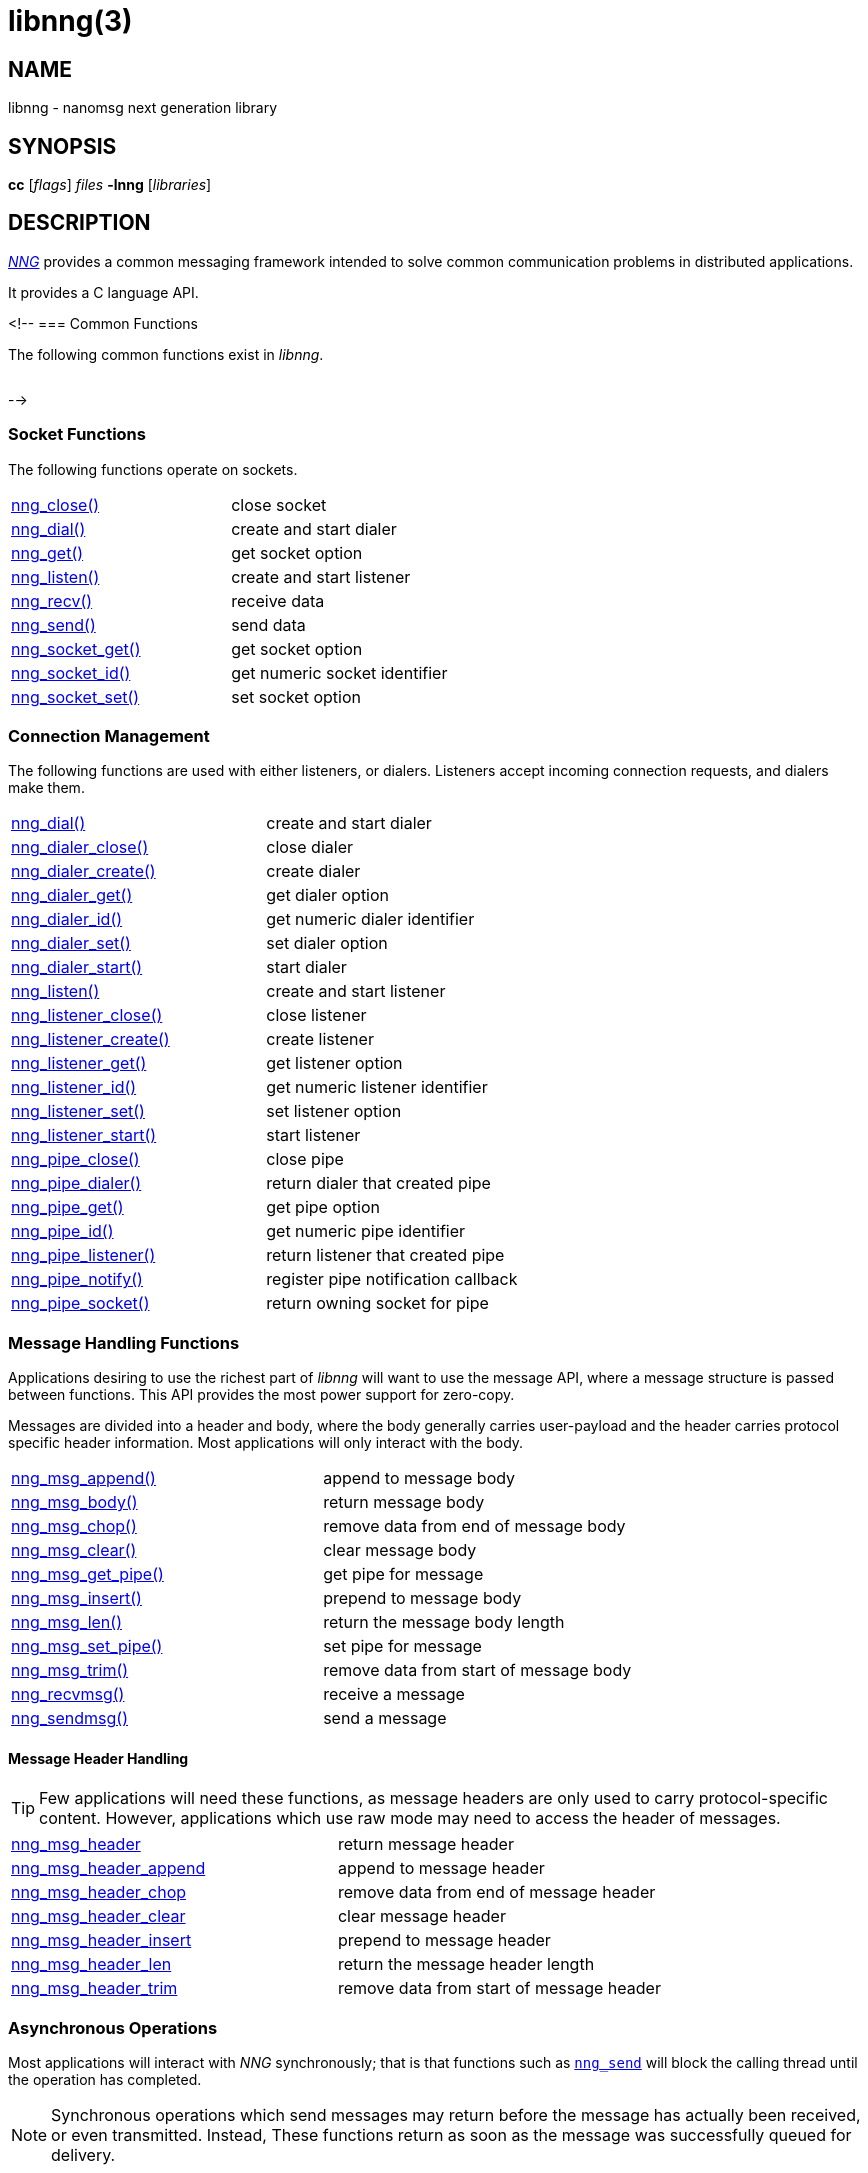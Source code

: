 = libnng(3)
//
// Copyright 2024 Staysail Systems, Inc. <info@staysail.tech>
// Copyright 2018 Capitar IT Group BV <info@capitar.com>
// Copyright 2019 Devolutions <info@devolutions.net>
// Copyright 2020 Dirac Research <robert.bielik@dirac.com>
//
// This document is supplied under the terms of the MIT License, a
// copy of which should be located in the distribution where this
// file was obtained (LICENSE.txt).  A copy of the license may also be
// found online at https://opensource.org/licenses/MIT.
//

== NAME

libnng - nanomsg next generation library

== SYNOPSIS

*cc* [_flags_] _files_ *-lnng* [_libraries_]

== DESCRIPTION

xref:nng.7.adoc[_NNG_] provides a common messaging framework
intended to solve common communication problems in distributed applications.

It provides a C language API.

<!--
=== Common Functions

The following common functions exist in _libnng_.

|===
// |xref:nng_alloc.3.adoc[nng_alloc()]|allocate memory
// |xref:nng_free.3.adoc[nng_free()]|free memory
// |xref:nng_strdup.3.adoc[nng_strdup()]|duplicate string
// |xref:nng_strerror.3.adoc[nng_strerror()]|return an error description
// |xref:nng_strfree.3.adoc[nng_strfree()]|free string
// |xref:nng_version.3.adoc[nng_version()]|report library version
|===

-->

=== Socket Functions

The following functions operate on sockets.

|===
|xref:nng_close.3.adoc[nng_close()]|close socket
|xref:nng_dial.3.adoc[nng_dial()]|create and start dialer
|xref:nng_get.3.adoc[nng_get()]|get socket option
|xref:nng_listen.3.adoc[nng_listen()]|create and start listener
|xref:nng_recv.3.adoc[nng_recv()]|receive data
|xref:nng_send.3.adoc[nng_send()]|send data
|xref:nng_socket_get.3.adoc[nng_socket_get()]|get socket option
|xref:nng_socket_id.3.adoc[nng_socket_id()]|get numeric socket identifier
|xref:nng_socket_set.3.adoc[nng_socket_set()]|set socket option
|===

=== Connection Management

The following functions are used with either listeners, or dialers.
Listeners accept incoming connection requests, and dialers make them.

|===
|xref:nng_dial.3.adoc[nng_dial()]|create and start dialer
|xref:nng_dialer_close.3.adoc[nng_dialer_close()]|close dialer
|xref:nng_dialer_create.3.adoc[nng_dialer_create()]|create dialer
|xref:nng_dialer_get.3.adoc[nng_dialer_get()]|get dialer option
|xref:nng_dialer_id.3.adoc[nng_dialer_id()]|get numeric dialer identifier
|xref:nng_dialer_set.3.adoc[nng_dialer_set()]|set dialer option
|xref:nng_dialer_start.3.adoc[nng_dialer_start()]|start dialer
|xref:nng_listen.3.adoc[nng_listen()]|create and start listener
|xref:nng_listener_close.3.adoc[nng_listener_close()]|close listener
|xref:nng_listener_create.3.adoc[nng_listener_create()]|create listener
|xref:nng_listener_get.3.adoc[nng_listener_get()]|get listener option
|xref:nng_listener_id.3.adoc[nng_listener_id()]|get numeric listener identifier
|xref:nng_listener_set.3.adoc[nng_listener_set()]|set listener option
|xref:nng_listener_start.3.adoc[nng_listener_start()]|start listener
|xref:nng_pipe_close.3.adoc[nng_pipe_close()]|close pipe
|xref:nng_pipe_dialer.3.adoc[nng_pipe_dialer()]|return dialer that created pipe
|xref:nng_pipe_get.3.adoc[nng_pipe_get()]|get pipe option
|xref:nng_pipe_id.3.adoc[nng_pipe_id()]|get numeric pipe identifier
|xref:nng_pipe_listener.3.adoc[nng_pipe_listener()]|return listener that created pipe
|xref:nng_pipe_notify.3.adoc[nng_pipe_notify()]|register pipe notification callback
|xref:nng_pipe_socket.3.adoc[nng_pipe_socket()]|return owning socket for pipe
|===

=== Message Handling Functions

Applications desiring to use the richest part of _libnng_ will want to
use the message API, where a message structure is passed between functions.
This API provides the most power support for zero-copy.

Messages are divided into a header and body, where the body generally carries
user-payload and the header carries protocol specific header information.
Most applications will only interact with the body.

|===
// |xref:nng_msg_alloc.3.adoc[nng_msg_alloc()]|allocate a message
|xref:nng_msg_append.3.adoc[nng_msg_append()]|append to message body
|xref:nng_msg_body.3.adoc[nng_msg_body()]|return message body
// |xref:nng_msg_capacity.3.adoc[nng_msg_capacity()]|return capacity allocated for message body
|xref:nng_msg_chop.3.adoc[nng_msg_chop()]|remove data from end of message body
|xref:nng_msg_clear.3.adoc[nng_msg_clear()]|clear message body
// |xref:nng_msg_dup.3.adoc[nng_msg_dup()]|duplicate a message
// |xref:nng_msg_free.3.adoc[nng_msg_free()]|free a message
|xref:nng_msg_get_pipe.3.adoc[nng_msg_get_pipe()]|get pipe for message
|xref:nng_msg_insert.3.adoc[nng_msg_insert()]|prepend to message body
|xref:nng_msg_len.3.adoc[nng_msg_len()]|return the message body length
// |xref:nng_msg_realloc.3.adoc[nng_msg_realloc()]|reallocate a message
// |xref:nng_msg_reserve.3.adoc[nng_msg_reserve()]|reserve storage for message body
|xref:nng_msg_set_pipe.3.adoc[nng_msg_set_pipe()]|set pipe for message
|xref:nng_msg_trim.3.adoc[nng_msg_trim()]|remove data from start of message body
|xref:nng_recvmsg.3.adoc[nng_recvmsg()]|receive a message
|xref:nng_sendmsg.3.adoc[nng_sendmsg()]|send a message
|===

==== Message Header Handling

TIP: Few applications will need these functions, as message headers are only
used to carry protocol-specific content.  However, applications which use raw
mode may need to access the header of messages.

|===
|xref:nng_msg_header.3.adoc[nng_msg_header]|return message header
|xref:nng_msg_header_append.3.adoc[nng_msg_header_append]|append to message header
|xref:nng_msg_header_chop.3.adoc[nng_msg_header_chop]|remove data from end of message header
|xref:nng_msg_header_clear.3.adoc[nng_msg_header_clear]|clear message header
|xref:nng_msg_header_insert.3.adoc[nng_msg_header_insert]|prepend to message header
|xref:nng_msg_header_len.3.adoc[nng_msg_header_len]|return the message header length
|xref:nng_msg_header_trim.3.adoc[nng_msg_header_trim]|remove data from start of message header
|===

=== Asynchronous Operations

Most applications will interact with _NNG_ synchronously; that is that
functions such as xref:nng_send.3.adoc[`nng_send`] will block the calling
thread until the operation has completed.

NOTE: Synchronous operations which send messages may return before the
message has actually been received, or even transmitted.  Instead, These
functions return as soon as the message was successfully queued for
delivery.

Asynchronous operations behave differently.  These operations are
initiated by the calling thread, but control returns immediately to
the calling thread.  When the operation is subsequently completed (regardless
of whether this was successful or not), then a user supplied function
is executed.

A context structure, an xref:nng_aio.5.adoc[`nng_aio`], is allocated and
associated with each asynchronous operation.
Only a single asynchronous operation may be associated with an
`nng_aio` at any time.

The following functions are used in the asynchronous model:

|===
|xref:nng_aio_abort.3.adoc[nng_aio_abort]|abort asynchronous I/O operation
|xref:nng_aio_alloc.3.adoc[nng_aio_alloc]|allocate asynchronous I/O handle
|xref:nng_aio_begin.3.adoc[nng_aio_begin]|begin asynchronous I/O operation
|xref:nng_aio_busy.3.adoc[nng_aio_busy]|test if asynchronous I/O is busy
|xref:nng_aio_cancel.3.adoc[nng_aio_cancel]|cancel asynchronous I/O operation
|xref:nng_aio_count.3.adoc[nng_aio_count]|return number of bytes transferred
|xref:nng_aio_defer.3.adoc[nng_aio_defer]|defer asynchronous I/O operation
|xref:nng_aio_finish.3.adoc[nng_aio_finish]|finish asynchronous I/O operation
|xref:nng_aio_free.3.adoc[nng_aio_free]|free asynchronous I/O handle
|xref:nng_aio_get_input.3.adoc[nng_aio_get_input]|return input parameter
|xref:nng_aio_get_msg.3.adoc[nng_aio_get_msg]|get message from an asynchronous receive
|xref:nng_aio_get_output.3.adoc[nng_aio_get_output]|return output result
|xref:nng_aio_free.3.adoc[nng_aio_reap]|reap asynchronous I/O handle
|xref:nng_aio_result.3.adoc[nng_aio_result]|return result of asynchronous operation
|xref:nng_aio_set_input.3.adoc[nng_aio_set_input]|set input parameter
|xref:nng_aio_set_iov.3.adoc[nng_aio_set_iov]|set scatter/gather vector
|xref:nng_aio_set_msg.3.adoc[nng_aio_set_msg]|set message for an asynchronous send
|xref:nng_aio_set_output.3.adoc[nng_aio_set_output]|set output result
|xref:nng_aio_set_timeout.3.adoc[nng_aio_set_timeout]|set asynchronous I/O timeout
|xref:nng_aio_stop.3.adoc[nng_aio_stop]|stop asynchronous I/O operation
|xref:nng_aio_wait.3.adoc[nng_aio_wait]|wait for asynchronous I/O operation
|xref:nng_recv_aio.3.adoc[nng_recv_aio]|receive message asynchronously
|xref:nng_send_aio.3.adoc[nng_send_aio]|send message asynchronously
|xref:nng_sleep_aio.3.adoc[nng_sleep_aio]|sleep asynchronously
|===

=== Protocols

The following functions are used to construct a socket with a specific protocol:

|===
|xref:nng_bus_open.3.adoc[nng_bus_open]|open a bus socket
|xref:nng_pair_open.3.adoc[nng_pair_open]|open a pair socket
|xref:nng_pub_open.3.adoc[nng_pub_open]|open a pub socket
|xref:nng_pull_open.3.adoc[nng_pull_open]|open a pull socket
|xref:nng_push_open.3.adoc[nng_push_open]|open a push socket
|xref:nng_rep_open.3.adoc[nng_rep_open]|open a rep socket
|xref:nng_req_open.3.adoc[nng_req_open]|open a req socket
|xref:nng_respondent_open.3.adoc[nng_respondent_open]|open a respondent socket
|xref:nng_sub_open.3.adoc[nng_sub_open]|open a sub socket
|xref:nng_surveyor_open.3.adoc[nng_surveyor_open]|open a surveyor socket
|===

=== Protocol Contexts

The following functions are useful to separate the protocol processing
from a socket object, into a separate context.
This can allow multiple contexts to be created on a single socket for
concurrent applications.

|===
|xref:nng_ctx_close.3.adoc[nng_ctx_close()]|close context
|xref:nng_ctx_get.3.adoc[nng_ctx_get()]|get context option
|xref:nng_ctx_id.3.adoc[nng_ctx_id()]|get numeric context identifier
|xref:nng_ctx_open.3.adoc[nng_ctx_open()]|create context
|xref:nng_ctx_recv.3.adoc[nng_ctx_recv()]|receive message using context asynchronously
|xref:nng_ctx_recvmsg.3.adoc[nng_ctx_recvmsg()]|receive a message using context
|xref:nng_ctx_send.3.adoc[nng_ctx_send()]|send message using context asynchronously
|xref:nng_ctx_sendmsg.3.adoc[nng_ctx_sendmsg()]|send a message using context
|xref:nng_ctx_set.3.adoc[nng_ctx_set()]|set context option
|===

=== Devices, Relays

The following function family is used to create forwarders or relayers
that route messages from one socket to another.

|===
|xref:nng_device.3.adoc[nng_device]|message forwarding device
|===

=== Statistics

The following functions provide access to statistics which can be used
to observe program behaviors and as an aid in troubleshooting.

|===
|xref:nng_stat_bool.3.adoc[nng_stat_bool]|get statistic Boolean value
|xref:nng_stat_child.3.adoc[nng_stat_child]|get child statistic
|xref:nng_stat_desc.3.adoc[nng_stat_name]|get statistic description
|xref:nng_stat_find.3.adoc[nng_stat_find]|find statistic by name
|xref:nng_stat_find_dialer.3.adoc[nng_stat_find_dialer]|find dialer statistics
|xref:nng_stat_find_listener.3.adoc[nng_stat_find_listener]|find listener statistics
|xref:nng_stat_find_socket.3.adoc[nng_stat_find_socket]|find socket statistics
|xref:nng_stat_name.3.adoc[nng_stat_name]|get statistic name
|xref:nng_stat_next.3.adoc[nng_stat_next]|get next statistic
|xref:nng_stat_string.3.adoc[nng_stat_string]|get statistic string value
|xref:nng_stat_timestamp.3.adoc[nng_stat_timestamp]|get statistic timestamp
|xref:nng_stat_type.3.adoc[nng_stat_type]|get statistic type
|xref:nng_stat_unit.3.adoc[nng_stat_unit]|get statistic unit
|xref:nng_stat_value.3.adoc[nng_stat_value]|get statistic numeric value
|xref:nng_stats_free.3.adoc[nng_stats_free]|free statistics
|xref:nng_stats_get.3.adoc[nng_stats_get]|get statistics
|===

=== URL Object

Common functionality is supplied for parsing and handling
universal resource locators (URLS).

|===
|xref:nng_url_clone.3.adoc[nng_url_clone]|clone URL structure
|xref:nng_url_free.3.adoc[nng_url_free]|free URL structure
|xref:nng_url_parse.3.adoc[nng_url_parse]|create URL structure from string
|===

Common functionality for message logging.

|===
|xref:nng_log.3.adoc[nng_log]|log a message
|xref:nng_log_facility.3.adoc[nng_log_set_facility]|set log facility
|xref:nng_log_level.3.adoc[nng_log_set_level]|set log level
|xref:nng_log_logger.3.adoc[nng_log_set_logger]|set logging handler
|===

=== Supplemental API

NOTE: All these functions have been moved to new mdbook docs.

// These supplemental functions are not intrinsic to building
// network applications with _NNG_, but they are made available
// as a convenience to aid in creating portable applications.
//
// |===
// |xref:nng_clock.3supp.adoc[nng_clock()]|get time
// |xref:nng_cv_alloc.3supp.adoc[nng_cv_alloc()]|allocate condition variable
// |xref:nng_cv_free.3supp.adoc[nng_cv_free()]|free condition variable
// |xref:nng_cv_until.3supp.adoc[nng_cv_until()]|wait for condition or timeout
// |xref:nng_cv_wait.3supp.adoc[nng_cv_wait()]|wait for condition
// |xref:nng_cv_wake.3supp.adoc[nng_cv_wake()]|wake all waiters
// |xref:nng_cv_wake1.3supp.adoc[nng_cv_wake1()]|wake one waiter
// |xref:nng_id_map.3supp.adoc[nng_id_map]|identifier based mapping table
// |xref:nng_msleep.3supp.adoc[nng_msleep()]|sleep for milliseconds
// |xref:nng_mtx_alloc.3supp.adoc[nng_mtx_alloc()]|allocate mutex
// |xref:nng_mtx_free.3supp.adoc[nng_mtx_free()]|free mutex
// |xref:nng_mtx_lock.3supp.adoc[nng_mtx_lock()]|lock mutex
// |xref:nng_mtx_unlock.3supp.adoc[nng_mtx_unlock()]|unlock mutex
// |xref:nng_opts_parse.3supp.adoc[nng_opts_parse()]|parse command line options
// |xref:nng_random.3supp.adoc[nng_random()]|get random number
// |xref:nng_socket_pair.3supp.adoc[nng_socket_pair()]|create connected pair of BSD sockets
// |xref:nng_thread_create.3supp.adoc[nng_thread_create()]|create thread
// |xref:nng_thread_destroy.3supp.adoc[nng_thread_destroy()]|reap thread
// |xref:nng_thread_set_name.3supp.adoc[nng_thread_set_name()]|set thread name
// |===

=== Byte Streams

These functions are available for use with byte streams.
They are considered low-level, for uses where the higher level functions
using Scalability Protocols are inappropriate.

Byte streams, represented by
xref:nng_stream.5.adoc[`nng_stream`] objects, correspond to underlying
connections such as TCP connections or named pipes.
They are created by either
xref:nng_stream_dialer.5.adoc[`nng_stream_dialer`] or
xref:nng_stream_listener.5.adoc[`nng_stream_listener`] objects.

|===
|xref:nng_stream_close.3str.adoc[nng_stream_close]|close byte stream
|xref:nng_stream_dialer_alloc.3str.adoc[nng_stream_dialer_alloc]|allocate byte stream dialer
|xref:nng_stream_dialer_close.3str.adoc[nng_stream_dialer_close]|close byte stream dialer
|xref:nng_stream_dialer_dial.3str.adoc[nng_stream_dialer_dial]|initiate outgoing byte stream
|xref:nng_stream_dialer_free.3str.adoc[nng_stream_dialer_free]|free byte stream dialer
|xref:nng_stream_dialer_get.3str.adoc[nng_stream_dialer_get]|get option from byte stream dialer
|xref:nng_stream_dialer_set.3str.adoc[nng_stream_dialer_set]|set option on byte stream dialer
|xref:nng_stream_free.3str.adoc[nng_stream_free]|free byte stream
|xref:nng_stream_get.3str.adoc[nng_stream_get]|get option from byte stream
|xref:nng_stream_listener_accept.3str.adoc[nng_stream_listener_accept]|accept incoming byte stream
|xref:nng_stream_listener_alloc.3str.adoc[nng_stream_listener_alloc]|allocate byte stream listener
|xref:nng_stream_listener_close.3str.adoc[nng_stream_listener_close]|close byte stream listener
|xref:nng_stream_listener_free.3str.adoc[nng_stream_listener_free]|free byte stream listener
|xref:nng_stream_listener_get.3str.adoc[nng_stream_listener_get]|get option from byte stream listener
|xref:nng_stream_listener_listen.3str.adoc[nng_stream_listener_listen]|bind byte stream listener to address
|xref:nng_stream_listener_set.3str.adoc[nng_stream_listener_set]|set option on byte stream listener
|xref:nng_stream_recv.3str.adoc[nng_stream_recv]|receive from byte stream
|xref:nng_stream_send.3str.adoc[nng_stream_send]|send to byte stream
|xref:nng_stream_set.3str.adoc[nng_stream_set]|set option on byte stream
|===

=== HTTP Support

The library may be configured with support for HTTP, and this will
be the case if WebSocket support is configured as well.
In this case, it is possible to access functionality to support the creation of
HTTP (and HTTP/S if TLS support is present) servers and clients.

==== Common HTTP Functions

The following functions are used to work with HTTP requests, responses,
and connections.

|===
|xref:nng_http_conn_close.3http.adoc[nng_http_conn_close]|close HTTP connection
|xref:nng_http_conn_read.3http.adoc[nng_http_conn_read]|read from HTTP connection
|xref:nng_http_conn_read_all.3http.adoc[nng_http_conn_read_all]|read all from HTTP connection
|xref:nng_http_conn_read_req.3http.adoc[nng_http_conn_read_req]|read HTTP request
|xref:nng_http_conn_read_res.3http.adoc[nng_http_conn_read_res]|read HTTP response
|xref:nng_http_conn_write.3http.adoc[nng_http_conn_write]|write to HTTP connection
|xref:nng_http_conn_write_all.3http.adoc[nng_http_conn_write_all]|write all to HTTP connection
|xref:nng_http_conn_write_req.3http.adoc[nng_http_conn_write_req]|write HTTP request
|xref:nng_http_conn_write_res.3http.adoc[nng_http_conn_write_res]|write HTTP response
|xref:nng_http_req_add_header.3http.adoc[nng_http_req_add_header]|add HTTP request header
|xref:nng_http_req_alloc.3http.adoc[nng_http_req_alloc]|allocate HTTP request structure
|xref:nng_http_req_copy_data.3http.adoc[nng_http_req_copy_data]|copy HTTP request body
|xref:nng_http_req_del_header.3http.adoc[nng_http_req_del_header]|delete HTTP request header
|xref:nng_http_req_free.3http.adoc[nng_http_req_free]|free HTTP request structure
|xref:nng_http_req_get_data.3http.adoc[nng_http_req_get_data]|get HTTP request body
|xref:nng_http_req_get_header.3http.adoc[nng_http_req_get_header]|return HTTP request header
|xref:nng_http_req_get_method.3http.adoc[nng_http_req_get_method]|return HTTP request method
|xref:nng_http_req_get_uri.3http.adoc[nng_http_req_get_uri]|return HTTP request URI
|xref:nng_http_req_get_version.3http.adoc[nng_http_req_get_version]|return HTTP request protocol version
|xref:nng_http_req_reset.3http.adoc[nng_http_req_reset]|reset HTTP request structure
|xref:nng_http_req_set_data.3http.adoc[nng_http_req_set_data]|set HTTP request body
|xref:nng_http_req_set_header.3http.adoc[nng_http_req_set_header]|set HTTP request header
|xref:nng_http_req_set_method.3http.adoc[nng_http_req_set_method]|set HTTP request method
|xref:nng_http_req_set_uri.3http.adoc[nng_http_req_set_uri]|set HTTP request URI
|xref:nng_http_req_set_version.3http.adoc[nng_http_req_set_version]|set HTTP request protocol version
|xref:nng_http_res_add_header.3http.adoc[nng_http_res_add_header]|add HTTP response header
|xref:nng_http_res_alloc.3http.adoc[nng_http_res_alloc]|allocate HTTP response structure
|xref:nng_http_res_alloc_error.3http.adoc[nng_http_res_alloc_error]|allocate HTTP error response
|xref:nng_http_res_copy_data.3http.adoc[nng_http_res_copy_data]|copy HTTP response body
|xref:nng_http_res_del_header.3http.adoc[nng_http_res_del_header]|delete HTTP response header
|xref:nng_http_res_free.3http.adoc[nng_http_res_free]|free HTTP response structure
|xref:nng_http_res_get_data.3http.adoc[nng_http_res_get_data]|get HTTP response body
|xref:nng_http_res_get_header.3http.adoc[nng_http_res_get_header]|return HTTP response header
|xref:nng_http_res_get_reason.3http.adoc[nng_http_res_get_reason]|return HTTP response reason
|xref:nng_http_res_get_status.3http.adoc[nng_http_res_get_status]|return HTTP response status
|xref:nng_http_res_get_version.3http.adoc[nng_http_res_get_version]|return HTTP response protocol version
|xref:nng_http_res_reset.3http.adoc[nng_http_res_reset]|reset HTTP response structure
|xref:nng_http_res_set_data.3http.adoc[nng_http_res_set_data]|set HTTP response body
|xref:nng_http_res_set_header.3http.adoc[nng_http_res_set_header]|set HTTP response header
|xref:nng_http_res_set_reason.3http.adoc[nng_http_res_set_reason]|set HTTP response reason
|xref:nng_http_res_set_status.3http.adoc[nng_http_res_set_status]|set HTTP response status
|xref:nng_http_res_set_version.3http.adoc[nng_http_res_set_version]|set HTTP response protocol version
|===

==== HTTP Client Functions

These functions are intended for use with HTTP client applications.

|===
|xref:nng_http_client_alloc.3http.adoc[nng_http_client_alloc]|allocate HTTP client
|xref:nng_http_client_connect.3http.adoc[nng_http_client_connect]|establish HTTP client connection
|xref:nng_http_client_free.3http.adoc[nng_http_client_free]|free HTTP client
|xref:nng_http_client_get_tls.3http.adoc[nng_http_client_get_tls]|get HTTP client TLS configuration
|xref:nng_http_client_set_tls.3http.adoc[nng_http_client_set_tls]|set HTTP client TLS configuration
|xref:nng_http_client_transact.3http.adoc[nng_http_client_transact]|perform one HTTP transaction
|xref:nng_http_conn_transact.3http.adoc[nng_http_conn_transact]|perform one HTTP transaction on connection
|===

==== HTTP Server Functions

These functions are intended for use with HTTP server applications.

|===
|xref:nng_http_handler_alloc.3http.adoc[nng_http_handler_alloc]|allocate HTTP server handler
|xref:nng_http_handler_collect_body.3http.adoc[nng_http_handler_collect_body]|set HTTP handler to collect request body
|xref:nng_http_handler_free.3http.adoc[nng_http_handler_free]|free HTTP server handler
|xref:nng_http_handler_get_data.3http.adoc[nng_http_handler_get_data]|return extra data for HTTP handler
|xref:nng_http_handler_set_data.3http.adoc[nng_http_handler_set_data]|set extra data for HTTP handler
|xref:nng_http_handler_set_host.3http.adoc[nng_http_handler_set_host]|set host for HTTP handler
|xref:nng_http_handler_set_method.3http.adoc[nng_http_handler_set_method]|set HTTP handler method
|xref:nng_http_handler_set_tree.3http.adoc[nng_http_handler_set_tree]|set HTTP handler to match trees
|xref:nng_http_hijack.3http.adoc[nng_http_hijack]|hijack HTTP server connection
|xref:nng_http_server_add_handler.3http.adoc[nng_http_server_add_handler]|add HTTP server handler
|xref:nng_http_server_del_handler.3http.adoc[nng_http_server_del_handler]|delete HTTP server handler
|xref:nng_http_server_get_addr.3http.adoc[nng_http_server_get_addr]|get HTTP server address
|xref:nng_http_server_get_tls.3http.adoc[nng_http_server_get_tls]|get HTTP server TLS configuration
|xref:nng_http_server_hold.3http.adoc[nng_http_server_hold]|get and hold HTTP server instance
|xref:nng_http_server_release.3http.adoc[nng_http_server_release]|release HTTP server instance
|xref:nng_http_server_set_error_file.3http.adoc[nng_http_server_set_error_file]|set custom HTTP error file
|xref:nng_http_server_set_error_page.3http.adoc[nng_http_server_set_error_page]|set custom HTTP error page
|xref:nng_http_server_set_tls.3http.adoc[nng_http_server_set_tls]|set HTTP server TLS configuration
|xref:nng_http_server_res_error.3http.adoc[nng_http_server_res_error]|use HTTP server error page
|xref:nng_http_server_start.3http.adoc[nng_http_server_start]|start HTTP server
|xref:nng_http_server_stop.3http.adoc[nng_http_server_stop]|stop HTTP server
|===

=== TLS Configuration Objects

The following functions are used to manipulate transport layer security
(TLS) configuration objects.  Most of these functions will not be used even
by TLS applications.

NOTE: These functions will only be present if the library has been built
with TLS support.

|===
|xref:nng_tls_config_alloc.3tls.adoc[nng_tls_config_alloc]|allocate TLS configuration
|xref:nng_tls_config_auth_mode.3tls.adoc[nng_tls_config_auth_mode]|set authentication mode
|xref:nng_tls_config_ca_chain.3tls.adoc[nng_tls_config_ca_chain]|set certificate authority chain
|xref:nng_tls_config_ca_file.3tls.adoc[nng_tls_config_ca_file]|load certificate authority from file
|xref:nng_tls_config_cert_key_file.3tls.adoc[nng_tls_config_cert_key_file]|load own certificate and key from file
|xref:nng_tls_config_psk.3tls.adoc[nng_tls_config_psk]|set pre-shared key and identity
|xref:nng_tls_config_own_cert.3tls.adoc[nng_tls_config_own_cert]|set own certificate and key
|xref:nng_tls_config_free.3tls.adoc[nng_tls_config_free]|free TLS configuration
|xref:nng_tls_config_server_name.3tls.adoc[nng_tls_config_server_name]|set remote server name
|===

=== MQTT Support

The library support MQTT V3.1.1 for now (V5.0 is being prepared for development)

==== MQTT Message Handling
|===
|xref:nng_mqtt_msg_alloc.3.adoc[nng_mqtt_msg_alloc()]|allocate a message with proto_data for  mqtt
|xref:nng_mqtt_msg_decode.3.adoc[nng_mqtt_msg_decode()]|decode a mqtt bytes stream from nng_msg_body and nng_msg_header to proto_data
|xref:nng_mqtt_msg_encode.3.adoc[nng_mqtt_msg_encode()]|encode a mqtt message from proto_data to nng_msg_body and nng_msg_header
|xref:nng_mqtt_msg_get_connect.3.adoc[nng_mqtt_msg_get_connect()]|get mqtt connect message 
|xref:nng_mqtt_msg_get_packet_type.3.adoc[nng_mqtt_msg_get_packet_type()]|get mqtt packet type
|xref:nng_mqtt_msg_get_publish.3.adoc[nng_mqtt_msg_get_publish()]|get mqtt publish message 
|xref:nng_mqtt_msg_get_subscribe.3.adoc[nng_mqtt_msg_get_subscribe()]|get mqtt subscribe message 
|xref:nng_mqtt_msg_get_unsubscribe.3.adoc[nng_mqtt_msg_get_unsubscribe()]|get mqtt unsubscribe message 
|xref:nng_mqtt_msg_set_connect.3.adoc[nng_mqtt_msg_set_connect()]|set mqtt connect message 
|xref:nng_mqtt_msg_set_packet_type.3.adoc[nng_mqtt_msg_set_packet_type()]|set mqtt packet type
|xref:nng_mqtt_msg_set_publish.3.adoc[nng_mqtt_msg_set_publish()]|set mqtt publish message 
|xref:nng_mqtt_msg_set_subscribe.3.adoc[nng_mqtt_msg_set_subscribe()]|set mqtt subscribe message 
|xref:nng_mqtt_msg_set_unsubscribe.3.adoc[nng_mqtt_msg_set_unsubscribe()]|set mqtt unsubscribe message 
|===

==== MQTT Client Functions

These functions are intended for use with MQTT client applications.

|===
|xref:nng_mqtt_client_open.3.adoc[nng_mqtt_client_open]|open mqtt client socket
|xref:nng_mqtt_set_cb.3.adoc[nng_mqtt_set_connect_cb]| set mqtt connect callback function
|xref:nng_mqtt_set_cb.3.adoc[nng_mqtt_set_disconnect_cb]| set mqtt disconnect callback function
|===

== SEE ALSO

[.text-left]
xref:nng.7.adoc[nng(7)]
